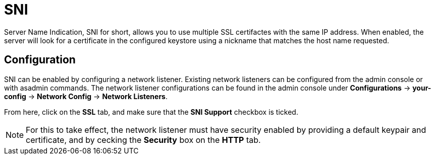 = SNI

Server Name Indication, SNI for short, allows you to use multiple SSL certifactes 
with the same IP address. When enabled, the server will look for a certificate in 
the configured keystore using a nickname that matches the host name requested.  

[[configuration]]
== Configuration

SNI can be enabled by configuring a network listener. Existing network listeners can 
be configured from the admin console or with asadmin commands. The network listener 
configurations can be found in the admin console under 
*Configurations* -> *your-config* -> *Network Config* -> *Network Listeners*.

From here, click on the *SSL* tab, and make sure that the *SNI Support* checkbox is 
ticked.

NOTE: For this to take effect, the network listener must have security enabled by 
providing a default keypair and certificate, and by cecking the *Security* box on 
the *HTTP* tab.
